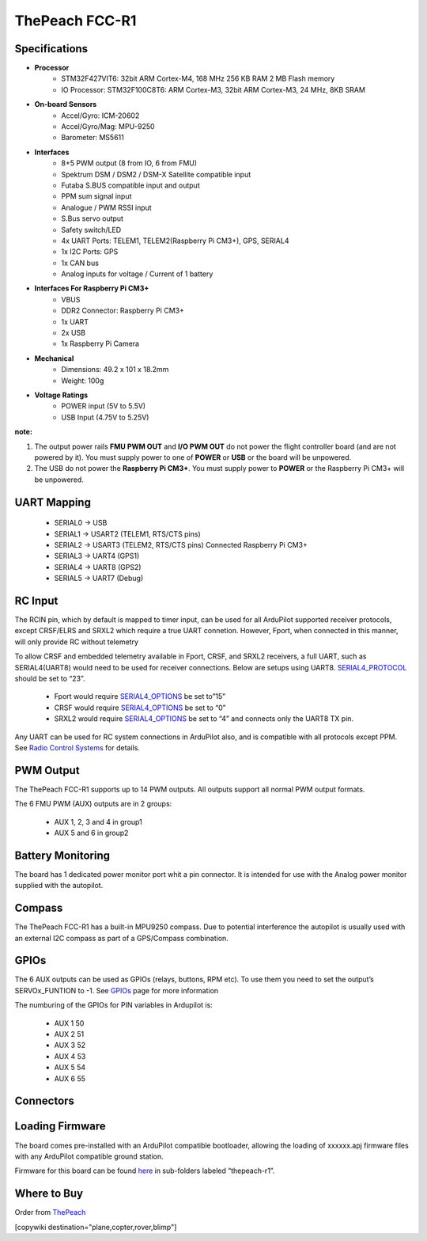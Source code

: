 .. _common-thepeach-r1:

===============
ThePeach FCC-R1
===============

.. figure:: ../../../images/ThePeach-R1-main.png
   :target: ../_images/ThePeach-R1-main.png

Specifications
==============

- **Processor**
    - STM32F427VIT6: 32bit ARM Cortex-M4, 168 MHz 256 KB RAM 2 MB Flash memory
    - IO Processor: STM32F100C8T6: ARM Cortex-M3, 32bit ARM Cortex-M3, 24 MHz, 8KB SRAM
- **On-board Sensors**
    - Accel/Gyro: ICM-20602
    - Accel/Gyro/Mag: MPU-9250
    - Barometer: MS5611
- **Interfaces**
    - 8+5 PWM output (8 from IO, 6 from FMU)
    - Spektrum DSM / DSM2 / DSM-X Satellite compatible input
    - Futaba S.BUS compatible input and output
    - PPM sum signal input
    - Analogue / PWM RSSI input
    - S.Bus servo output
    - Safety switch/LED
    - 4x UART Ports: TELEM1, TELEM2(Raspberry Pi CM3+), GPS, SERIAL4
    - 1x I2C Ports: GPS
    - 1x CAN bus
    - Analog inputs for voltage / Current of 1 battery
- **Interfaces For Raspberry Pi CM3+**
    - VBUS
    - DDR2 Connector: Raspberry Pi CM3+
    - 1x UART
    - 2x USB
    - 1x Raspberry Pi Camera
- **Mechanical**
    - Dimensions: 49.2 x 101 x 18.2mm
    - Weight: 100g
- **Voltage Ratings**
    - POWER input (5V to 5.5V)
    - USB Input (4.75V to 5.25V)

**note:**

1. The output power rails **FMU PWM OUT** and **I/O PWM OUT** do not power the flight controller board (and are not powered by it). You must supply power to one of **POWER** or **USB** or the board will be unpowered.
2. The USB do not power the **Raspberry Pi CM3+**. You must supply power to **POWER** or the Raspberry Pi CM3+ will be unpowered.

UART Mapping
============
 
 - SERIAL0 -> USB
 - SERIAL1 -> USART2     (TELEM1, RTS/CTS pins)
 - SERIAL2 -> USART3     (TELEM2, RTS/CTS pins) Connected Raspberry Pi CM3+
 - SERIAL3 -> UART4      (GPS1)
 - SERIAL4 -> UART8      (GPS2)
 - SERIAL5 -> UART7      (Debug)

RC Input
========

The RCIN pin, which by default is mapped to timer input, can be used for all ArduPilot supported receiver protocols, except CRSF/ELRS and SRXL2 which require a true UART connetion. However, Fport, when connected in this manner, will only provide RC without telemetry

To allow CRSF and embedded telemetry available in Fport, CRSF, and SRXL2 receivers, a full UART, such as SERIAL4(UART8) would need to be used for receiver connections. Below are setups using UART8. `SERIAL4_PROTOCOL <https://ardupilot.org/copter/docs/parameters.html#serial5-protocol>`_ should be set to “23”.

 - Fport would require `SERIAL4_OPTIONS <https://ardupilot.org/copter/docs/parameters.html#serial5-options>`_ be set to”15”
 - CRSF would require `SERIAL4_OPTIONS <https://ardupilot.org/copter/docs/parameters.html#serial5-options>`_ be set to “0”
 - SRXL2 would require `SERIAL4_OPTIONS <https://ardupilot.org/copter/docs/parameters.html#serial5-options>`_ be set to “4” and connects only the UART8 TX pin.

Any UART can be used for RC system connections in ArduPilot also, and is compatible with all protocols except PPM. See `Radio Control Systems <https://ardupilot.org/copter/docs/common-rc-systems.html#common-rc-systems>`_ for details.

PWM Output
==========

The ThePeach FCC-R1 supports up to 14 PWM outputs. All outputs support all normal PWM output formats.

The 6 FMU PWM (AUX) outputs are in 2 groups:

 - AUX 1, 2, 3 and 4 in group1
 - AUX 5 and 6 in group2

Battery Monitoring
==================

The board has 1 dedicated power monitor port whit a pin connector. It is intended for use with the Analog power monitor supplied with the autopilot.

Compass
=======

The ThePeach FCC-R1 has a built-in MPU9250 compass. Due to potential interference the autopilot is usually used with an external I2C compass as part of a GPS/Compass combination.

GPIOs
=====

The 6 AUX outputs can be used as GPIOs (relays, buttons, RPM etc). To use them you need to set the output’s SERVOx_FUNTION to -1. See `GPIOs <https://ardupilot.org/copter/docs/common-gpios.html#common-gpios>`_ page for more information

The numburing of the GPIOs for PIN variables in Ardupilot is:

 - AUX 1 50
 - AUX 2 51
 - AUX 3 52
 - AUX 4 53
 - AUX 5 54
 - AUX 6 55

Connectors
==========
.. figure:: ../../../images/ThePeach-R1-pinmap.png
   :target: ../_images/ThePeach-R1-pinmap.png

Loading Firmware
================

The board comes pre-installed with an ArduPilot compatible bootloader, allowing the loading of xxxxxx.apj firmware files with any ArduPilot compatible ground station.

Firmware for this board can be found `here <https://firmware.ardupilot.org/>`_ in sub-folders labeled “thepeach-r1”.

Where to Buy
============

Order from `ThePeach <https://thepeach.shop>`_

[copywiki destination="plane,copter,rover,blimp"]
